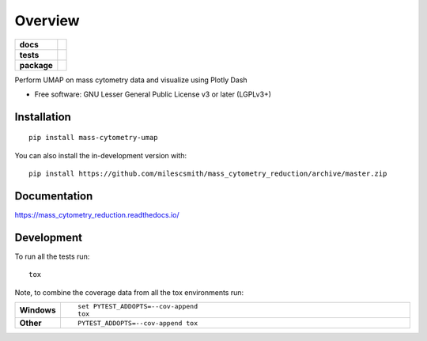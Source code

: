 ========
Overview
========

.. start-badges

.. list-table::
    :stub-columns: 1

    * - docs
      - |docs|
    * - tests
      - |
        | |coveralls| |codecov|
        | |codacy|
    * - package
      - | |commits-since|
.. |docs| image:: https://readthedocs.org/projects/mass_cytometry_reduction/badge/?style=flat
    :target: https://readthedocs.org/projects/mass_cytometry_reduction
    :alt: Documentation Status

.. |coveralls| image:: https://coveralls.io/repos/milescsmith/mass_cytometry_reduction/badge.svg?branch=master&service=github
    :alt: Coverage Status
    :target: https://coveralls.io/r/milescsmith/mass_cytometry_reduction

.. |codecov| image:: https://codecov.io/gh/milescsmith/mass_cytometry_reduction/branch/master/graphs/badge.svg?branch=master
    :alt: Coverage Status
    :target: https://codecov.io/github/milescsmith/mass_cytometry_reduction

.. |codacy| image:: https://img.shields.io/codacy/grade/[Get ID from https://app.codacy.com/app/milescsmith/mass_cytometry_reduction/settings].svg
    :target: https://www.codacy.com/app/milescsmith/mass_cytometry_reduction
    :alt: Codacy Code Quality Status

.. |commits-since| image:: https://img.shields.io/github/commits-since/milescsmith/mass_cytometry_reduction/v0.0.999.svg
    :alt: Commits since latest release
    :target: https://github.com/milescsmith/mass_cytometry_reduction/compare/v0.0.999...master



.. end-badges

Perform UMAP on mass cytometry data and visualize using Plotly Dash

* Free software: GNU Lesser General Public License v3 or later (LGPLv3+)

Installation
============

::

    pip install mass-cytometry-umap

You can also install the in-development version with::

    pip install https://github.com/milescsmith/mass_cytometry_reduction/archive/master.zip


Documentation
=============


https://mass_cytometry_reduction.readthedocs.io/


Development
===========

To run all the tests run::

    tox

Note, to combine the coverage data from all the tox environments run:

.. list-table::
    :widths: 10 90
    :stub-columns: 1

    - - Windows
      - ::

            set PYTEST_ADDOPTS=--cov-append
            tox

    - - Other
      - ::

            PYTEST_ADDOPTS=--cov-append tox
